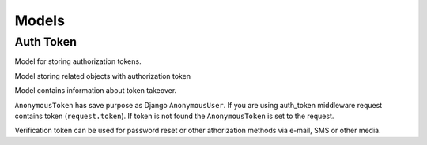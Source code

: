 .. _models:

Models
======

Auth Token
----------


.. class:: auth_token.models.Token

  Model for storing authorization tokens.

  .. attribute:: key

    ``CharField``, contains authorization token value.

  .. attribute:: user

    ``ForeignKey``, foreign key to the logged user.

  .. attribute:: created_at

    ``DateTimeField``, contains date and time of token creation.

  .. attribute:: last_access

    ``DateTimeField``, contains date and time of lost token access.

  .. attribute:: is_active

    ``BooleanField`` contains if token is active.

  .. attribute:: user_agent

    ``CharField``, stored HTTP header User-Agent, that was get during token creation.

  .. attribute:: expiration

    ``BooleanField``, contains information if user set preserved token.

  .. attribute:: ip

    IP address of the logged user.

  .. attribute:: auth_slug

    ``SlugField``, slug that you can use for your own purposes.

  .. attribute:: backend

    Field contains name of the django authorization backend


.. class:: auth_token.models.TokenRelatedObject

  Model storing related objects with authorization token

  .. attribute:: token

    Relation to the authorization token.

  .. attribute:: content_type

    Content type of the related object.

  .. attribute:: object_id

    Identifier of the related object.

  .. attribute:: content_object

    Related object (``GenericForeignKey``)


.. class:: auth_token.models.UserTokenTakeover

  Model contains information about token takeover.

  .. attribute:: token

    Relation to the authorization token.

  .. attribute:: user

    Takeoved user.

  .. attribute:: is_active

   ``BooleanField`` contains if token is active.


.. class:: auth_token.models.AnonymousToken

  ``AnonymousToken`` has save purpose as Django ``AnonymousUser``. If you are using auth_token middleware request contains token (``request.token``). If token is not found the ``AnonymousToken`` is set to the request.


.. class:: auth_token.models.VerificationToken

  Verification token can be used for password reset or other athorization methods via e-mail, SMS or other media.

  .. attribute:: created_at

    ``DateTimeField``, contains date and time of token creation.

  .. attribute:: content_type

    Content type of the verified object.

  .. attribute:: object_id

    Identifier of the verified object.

  .. attribute:: content_object

    Verified object (``GenericForeignKey``)

  .. attribute:: key

    Verification token value.

  .. attribute:: expiration_in_minutes

    Token expiration in minutes.

  .. attribute:: slug

    Slug that can be used for token purposes definition.

  .. attribute:: is_active

   ``BooleanField`` contains if token is active.
